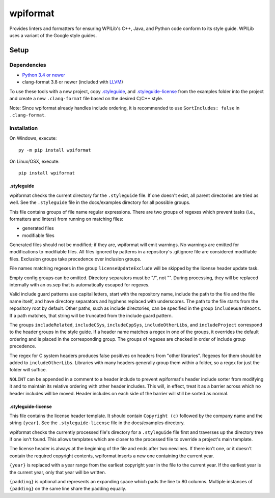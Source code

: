 wpiformat
#########

Provides linters and formatters for ensuring WPILib's C++, Java, and Python code conform to its style guide. WPILib uses a variant of the Google style guides.

Setup
*****

Dependencies
============

- `Python 3.4 or newer <https://www.python.org/downloads/>`_
- clang-format 3.8 or newer (included with `LLVM <http://llvm.org/releases/download.html>`_)

To use these tools with a new project, copy `.styleguide`_, and `.styleguide-license`_ from the examples folder into the project and create a new ``.clang-format`` file based on the desired C/C++ style.

Note: Since wpiformat already handles include ordering, it is recommended to use ``SortIncludes: false`` in ``.clang-format``.

Installation
============

On Windows, execute::

    py -m pip install wpiformat

On Linux/OSX, execute::

    pip install wpiformat

.styleguide
-----------

wpiformat checks the current directory for the ``.styleguide`` file. If one doesn't exist, all parent directories are tried as well. See the ``.styleguide`` file in the docs/examples directory for all possible groups.

This file contains groups of file name regular expressions. There are two groups of regexes which prevent tasks (i.e., formatters and linters) from running on matching files:

- generated files
- modifiable files

Generated files should not be modified; if they are, wpiformat will emit warnings. No warnings are emitted for modifications to modifiable files. All files ignored by patterns in a repository's .gitignore file are considered modifiable files. Exclusion groups take precedence over inclusion groups.

File names matching regexes in the group ``licenseUpdateExclude`` will be skipped by the license header update task.

Empty config groups can be omitted. Directory separators must be "/", not "\". During processing, they will be replaced internally with an os.sep that is automatically escaped for regexes.

Valid include guard patterns use capital letters, start with the repository name, include the path to the file and the file name itself, and have directory separators and hyphens replaced with underscores. The path to the file starts from the repository root by default. Other paths, such as include directories, can be specified in the group ``includeGuardRoots``. If a path matches, that string will be truncated from the include guard pattern.

The groups ``includeRelated``, ``includeCSys``, ``includeCppSys``, ``includeOtherLibs``, and ``includeProject`` correspond to the header groups in the style guide. If a header name matches a regex in one of the groups, it overrides the default ordering and is placed in the corresponding group. The groups of regexes are checked in order of include group precedence.

The regex for C system headers produces false positives on headers from "other libraries". Regexes for them should be added to ``includeOtherLibs``. Libraries with many headers generally group them within a folder, so a regex for just the folder will suffice.

``NOLINT`` can be appended in a comment to a header include to prevent wpiformat's header include sorter from modifying it and to maintain its relative ordering with other header includes. This will, in effect, treat it as a barrier across which no header includes will be moved. Header includes on each side of the barrier will still be sorted as normal.

.styleguide-license
-------------------

This file contains the license header template. It should contain ``Copyright (c)`` followed by the company name and the string ``{year}``. See the ``.styleguide-license`` file in the docs/examples directory.

wpiformat checks the currently processed file's directory for a ``.styleguide`` file first and traverses up the directory tree if one isn't found. This allows templates which are closer to the processed file to override a project's main template.

The license header is always at the beginning of the file and ends after two newlines. If there isn't one, or it doesn't contain the required copyright contents, wpiformat inserts a new one containing the current year.

``{year}`` is replaced with a year range from the earliest copyright year in the file to the current year. If the earliest year is the current year, only that year will be written.

``{padding}`` is optional and represents an expanding space which pads the line to 80 columns. Multiple instances of ``{padding}`` on the same line share the padding equally.


